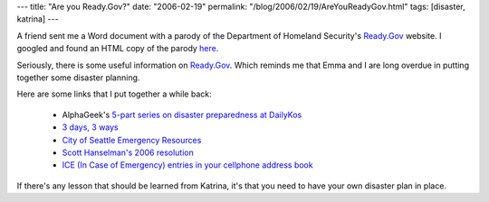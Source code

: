 ---
title: "Are you Ready.Gov?"
date: "2006-02-19"
permalink: "/blog/2006/02/19/AreYouReadyGov.html"
tags: [disaster, katrina]
---



A friend sent me a Word document with a parody of the Department of
Homeland Security's `Ready.Gov <http://www.ready.gov>`_ website.
I googled and found an HTML copy of the parody
`here <http://www.msxnet.org/humour/terror_alert>`_.

.. image:: https://www.msxnet.org/humour/image4.png
    :alt: If you are sprayed with an unknown substance, stand and think about a cool design for a new tattoo.

Seriously, there is some useful information on `Ready.Gov <http://www.ready.gov>`_.
Which reminds me that Emma and I are long overdue in putting together some
disaster planning.

Here are some links that I put together a while back:

    * AlphaGeek's `5-part series on disaster preparedness at DailyKos
      <http://www.dailykos.com/story/2005/9/9/161748/9747>`_
    * `3 days, 3 ways <http://www.3days3ways.org>`_
    * `City of Seattle Emergency Resources
      <http://www.cityofseattle.net/html/citizen/emergency_resources.htm>`_
    * `Scott Hanselman's 2006 resolution
      <http://www.hanselman.com/blog/2006ResolutionPrepare.aspx>`_
    * `ICE (In Case of Emergency) entries in your cellphone address book
      <http://www.snopes.com/crime/prevent/icephone.asp>`_

If there's any lesson that should be learned from Katrina, it's that
you need to have your own disaster plan in place.

.. _permalink:
    /blog/2006/02/19/AreYouReadyGov.html
